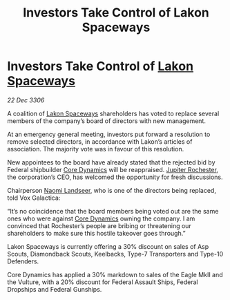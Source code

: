 :PROPERTIES:
:ID:       c2592c91-b20a-42f0-b6bd-387fe189104a
:ROAM_REFS: https://cms.zaonce.net/en-GB/jsonapi/node/galnet_article/248e19d3-8339-49af-9bf0-451884559bf5?resourceVersion=id%3A4867
:END:
#+title: Investors Take Control of Lakon Spaceways
#+filetags: :Federation:galnet:

* Investors Take Control of [[id:906c77b7-7fe4-48c1-ace5-1265023c2ebf][Lakon Spaceways]]

/22 Dec 3306/

A coalition of [[id:906c77b7-7fe4-48c1-ace5-1265023c2ebf][Lakon Spaceways]] shareholders has voted to replace several members of the company’s board of directors with new management. 

At an emergency general meeting, investors put forward a resolution to remove selected directors, in accordance with Lakon’s articles of association. The majority vote was in favour of this resolution. 

New appointees to the board have already stated that the rejected bid by Federal shipbuilder [[id:4a28463f-cbed-493b-9466-70cbc6e19662][Core Dynamics]] will be reappraised. [[id:c33064d1-c2a0-4ac3-89fe-57eedb7ef9c8][Jupiter Rochester]], the corporation’s CEO, has welcomed the opportunity for fresh discussions. 

Chairperson [[id:321b3694-38ea-481e-9899-77b5cb951f14][Naomi Landseer]], who is one of the directors being replaced, told Vox Galactica: 

“It’s no coincidence that the board members being voted out are the same ones who were against [[id:4a28463f-cbed-493b-9466-70cbc6e19662][Core Dynamics]] owning the company. I am convinced that Rochester’s people are bribing or threatening our shareholders to make sure this hostile takeover goes through.” 

Lakon Spaceways is currently offering a 30% discount on sales of Asp Scouts, Diamondback Scouts, Keelbacks, Type-7 Transporters and Type-10 Defenders. 

Core Dynamics has applied a 30% markdown to sales of the Eagle MkII and the Vulture, with a 20% discount for Federal Assault Ships, Federal Dropships and Federal Gunships.
